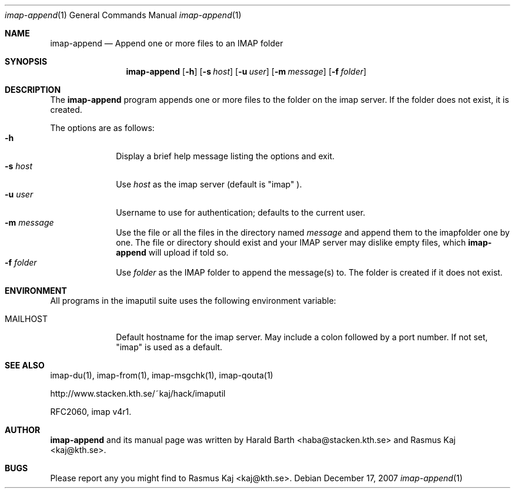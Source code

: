 .\" THE BEER-WARE LICENSE (Revision 4711):
.\" <haba@stacken.kth.se> and <rasmus@kaj.se> wrote this file.  As
 \" long as you retain this notice you can do whatever you want with
 \" this stuff. If we meet some day, and you think this stuff is worth
 \" it, you can buy me a beer in return.
.\"
.\" $Id: imap-append.1,v 1.6 2007/12/18 12:35:52 rasmus Exp $
.\"
.\" Note: The date here should be updated whenever a non-trivial
.\" change is made to the manual page.
.Dd December 17, 2007
.Dt imap-append 1
.\" Note: .Os with no arguments, since it's not specific to any OS.
.Os
.Sh NAME
.Nm imap-append
.Nd Append one or more files to an IMAP folder
.Sh SYNOPSIS
.Nm
.Op Fl h
.Op Fl s Ar host
.Op Fl u Ar user
.Op Fl m Ar message
.Op Fl f Ar folder
.Sh DESCRIPTION
The 
.Nm
program appends one or more files to the folder on the imap server.
If the folder does not exist, it is created.
.Pp
The options are as follows:
.Bl -tag -width mmsmhost -compact
.It Fl h
Display a brief help message listing the options and exit.
.It Fl s Ar host
Use
.Ar host
as the imap server 
(default is 
.Qq imap
).
.It Fl u Ar user
Username to use for authentication; defaults to the current user.
.It Fl m Ar message
Use the file or all the files in the directory named
.Ar message
and append them to the imapfolder one by one. The file or
directory should exist and your IMAP server may dislike empty
files, which
.Nm
will upload if told so.
.It Fl f Ar folder
Use 
.Ar folder
as the IMAP folder to append the message(s) to. The folder
is created if it does not exist.
.El
.Pp
.Sh ENVIRONMENT
All programs in the imaputil suite uses the following environment
variable:
.Bl -tag -width ".Ev MAILHOST"
.It Ev MAILHOST
Default hostname for the imap server.
May include a colon followed by a port number.
If not set,
.Qq imap
is used as a default.
.El
.\".Sh EXAMPLES
.\".Sh DIAGNOSTICS
.\".Sh COMPATIBILITY
.Sh SEE ALSO
imap-du(1),
imap-from(1),
imap-msgchk(1),
imap-qouta(1)
.Pp
http://www.stacken.kth.se/~kaj/hack/imaputil
.Pp
RFC2060, imap v4r1.
.Sh AUTHOR
.Nm
and its manual page was written by
.An Harald Barth Aq haba@stacken.kth.se
and
.An Rasmus Kaj Aq kaj@kth.se .
.Sh BUGS
Please report any you might find to
.An Rasmus Kaj Aq kaj@kth.se .
